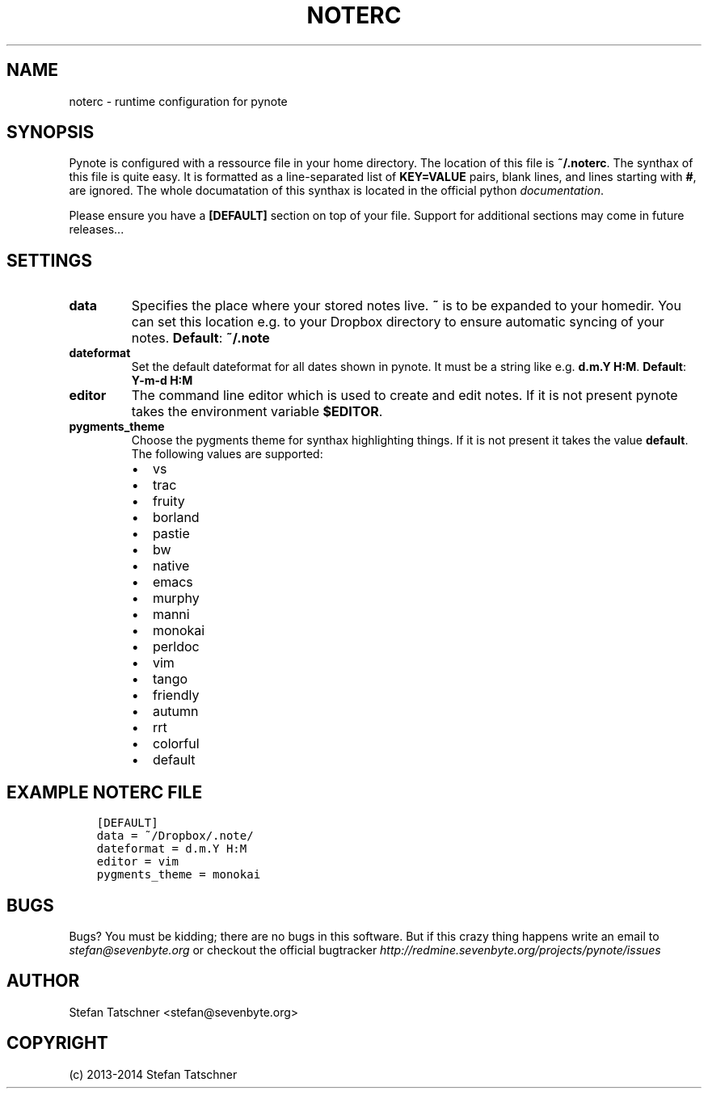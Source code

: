 .\" Man page generated from reStructuredText.
.
.TH "NOTERC" "5" "April 08, 2014" "0.2.2" "pynote"
.SH NAME
noterc \- runtime configuration for pynote
.
.nr rst2man-indent-level 0
.
.de1 rstReportMargin
\\$1 \\n[an-margin]
level \\n[rst2man-indent-level]
level margin: \\n[rst2man-indent\\n[rst2man-indent-level]]
-
\\n[rst2man-indent0]
\\n[rst2man-indent1]
\\n[rst2man-indent2]
..
.de1 INDENT
.\" .rstReportMargin pre:
. RS \\$1
. nr rst2man-indent\\n[rst2man-indent-level] \\n[an-margin]
. nr rst2man-indent-level +1
.\" .rstReportMargin post:
..
.de UNINDENT
. RE
.\" indent \\n[an-margin]
.\" old: \\n[rst2man-indent\\n[rst2man-indent-level]]
.nr rst2man-indent-level -1
.\" new: \\n[rst2man-indent\\n[rst2man-indent-level]]
.in \\n[rst2man-indent\\n[rst2man-indent-level]]u
..
.SH SYNOPSIS
.sp
Pynote is configured with a ressource file in your home directory.
The location of this file is \fB~/.noterc\fP\&. The synthax of this file
is quite easy. It is formatted as a line\-separated list of \fBKEY=VALUE\fP
pairs, blank lines, and lines starting with \fB#\fP, are ignored.
The whole documatation of this synthax is located in the official python
\fI\%documentation\fP\&.
.sp
Please ensure you have a \fB[DEFAULT]\fP section on top of your file.
Support for additional sections may come in future releases...
.SH SETTINGS
.INDENT 0.0
.TP
.B data
Specifies the place where your stored notes live. \fB~\fP is to be
expanded to your homedir. You can set this location e.g. to your
Dropbox directory to ensure automatic syncing of your notes.
\fBDefault\fP: \fB~/.note\fP
.TP
.B dateformat
Set the default dateformat for all dates shown in pynote.
It must be a string like e.g. \fBd.m.Y H:M\fP\&.
\fBDefault\fP: \fBY\-m\-d H:M\fP
.TP
.B editor
The command line editor which is used to create and edit notes.
If it is not present pynote takes the environment variable \fB$EDITOR\fP\&.
.TP
.B pygments_theme
Choose the pygments theme for synthax highlighting things. If it is
not present it takes the value \fBdefault\fP\&. The following values are
supported:
.INDENT 7.0
.IP \(bu 2
vs
.IP \(bu 2
trac
.IP \(bu 2
fruity
.IP \(bu 2
borland
.IP \(bu 2
pastie
.IP \(bu 2
bw
.IP \(bu 2
native
.IP \(bu 2
emacs
.IP \(bu 2
murphy
.IP \(bu 2
manni
.IP \(bu 2
monokai
.IP \(bu 2
perldoc
.IP \(bu 2
vim
.IP \(bu 2
tango
.IP \(bu 2
friendly
.IP \(bu 2
autumn
.IP \(bu 2
rrt
.IP \(bu 2
colorful
.IP \(bu 2
default
.UNINDENT
.UNINDENT
.SH EXAMPLE NOTERC FILE
.INDENT 0.0
.INDENT 3.5
.sp
.nf
.ft C
[DEFAULT]
data = ~/Dropbox/.note/
dateformat = d.m.Y H:M
editor = vim
pygments_theme = monokai
.ft P
.fi
.UNINDENT
.UNINDENT
.SH BUGS
.sp
Bugs? You must be kidding; there are no bugs in this software. But if
this crazy thing happens write an email to \fI\%stefan@sevenbyte.org\fP or checkout
the official bugtracker \fI\%http://redmine.sevenbyte.org/projects/pynote/issues\fP
.SH AUTHOR
Stefan Tatschner <stefan@sevenbyte.org>
.SH COPYRIGHT
(c) 2013-2014 Stefan Tatschner
.\" Generated by docutils manpage writer.
.
